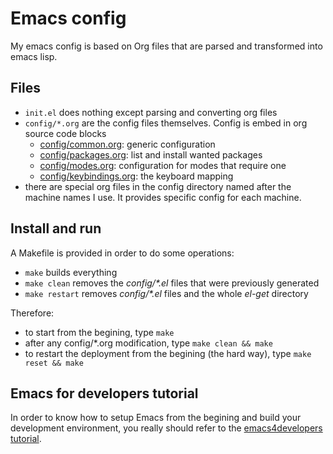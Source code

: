 * Emacs config

My emacs config is based on Org files that are parsed and transformed into emacs lisp.

** Files

- =init.el= does nothing except parsing and converting org files
- =config/*.org= are the config files themselves. Config is embed in org source code blocks
    - [[./config/common.org][config/common.org]]: generic configuration
    - [[./config/packages.org][config/packages.org]]: list and install wanted packages
    - [[./config/modes.org][config/modes.org]]: configuration for modes that require one
    - [[./config/keybindings.org][config/keybindings.org]]: the keyboard mapping
- there are special org files in the config directory named after the machine names I use. It provides specific config for each machine.

** Install and run

A Makefile is provided in order to do some operations:

- =make= builds everything
- =make clean= removes the /config/*.el/ files that were previously generated
- =make restart= removes /config/*.el/ files and the whole /el-get/ directory

Therefore:

- to start from the begining, type =make=
- after any config/*.org modification, type =make clean && make=
- to restart the deployment from the begining (the hard way), type =make reset && make=

** Emacs for developers tutorial

In order to know how to setup Emacs from the begining and build your development environment, you really should refer to the [[https://github.com/pierre-lecocq/emacs4developers][emacs4developers tutorial]].
